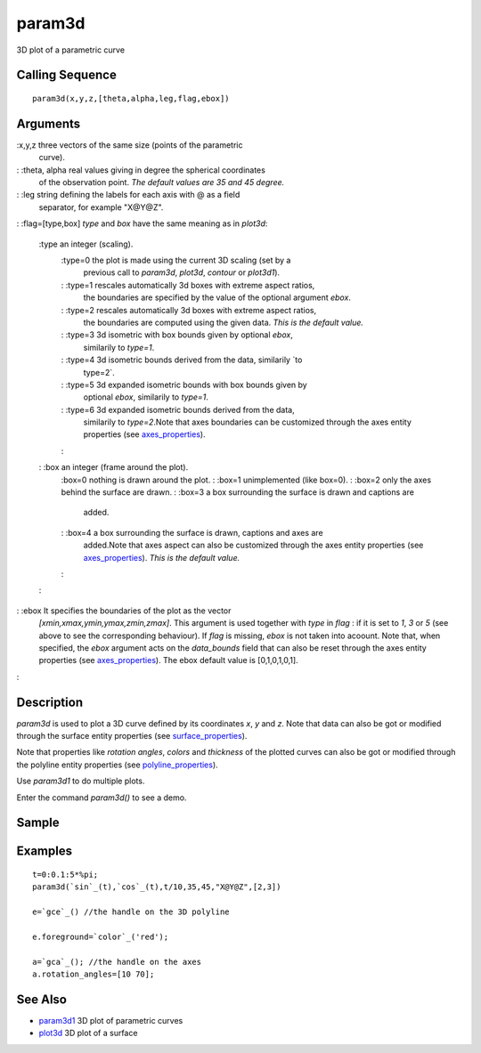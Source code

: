 


param3d
=======

3D plot of a parametric curve



Calling Sequence
~~~~~~~~~~~~~~~~


::

    param3d(x,y,z,[theta,alpha,leg,flag,ebox])




Arguments
~~~~~~~~~

:x,y,z three vectors of the same size (points of the parametric
  curve).
: :theta, alpha real values giving in degree the spherical coordinates
  of the observation point. *The default values are 35 and 45 degree.*
: :leg string defining the labels for each axis with @ as a field
  separator, for example "X@Y@Z".
: :flag=[type,box] `type` and `box` have the same meaning as in
`plot3d`:
    :type an integer (scaling).
        :type=0 the plot is made using the current 3D scaling (set by a
          previous call to `param3d`, `plot3d`, `contour` or `plot3d1`).
        : :type=1 rescales automatically 3d boxes with extreme aspect ratios,
          the boundaries are specified by the value of the optional argument
          `ebox`.
        : :type=2 rescales automatically 3d boxes with extreme aspect ratios,
          the boundaries are computed using the given data. *This is the default
          value.*
        : :type=3 3d isometric with box bounds given by optional `ebox`,
          similarily to `type=1`.
        : :type=4 3d isometric bounds derived from the data, similarily `to
          type=2`.
        : :type=5 3d expanded isometric bounds with box bounds given by
          optional `ebox`, similarily to `type=1`.
        : :type=6 3d expanded isometric bounds derived from the data,
          similarily to `type=2`.Note that axes boundaries can be customized
          through the axes entity properties (see `axes_properties`_).
        :

    : :box an integer (frame around the plot).
        :box=0 nothing is drawn around the plot.
        : :box=1 unimplemented (like box=0).
        : :box=2 only the axes behind the surface are drawn.
        : :box=3 a box surrounding the surface is drawn and captions are
          added.
        : :box=4 a box surrounding the surface is drawn, captions and axes are
          added.Note that axes aspect can also be customized through the axes
          entity properties (see `axes_properties`_). *This is the default
          value.*
        :

    :

: :ebox It specifies the boundaries of the plot as the vector
  `[xmin,xmax,ymin,ymax,zmin,zmax]`. This argument is used together with
  `type` in `flag` : if it is set to `1`, `3` or `5` (see above to see
  the corresponding behaviour). If `flag` is missing, `ebox` is not
  taken into acoount. Note that, when specified, the `ebox` argument
  acts on the `data_bounds` field that can also be reset through the
  axes entity properties (see `axes_properties`_). The ebox default
  value is [0,1,0,1,0,1].
:



Description
~~~~~~~~~~~

`param3d` is used to plot a 3D curve defined by its coordinates `x`,
`y` and `z`. Note that data can also be got or modified through the
surface entity properties (see `surface_properties`_).

Note that properties like `rotation angles`, `colors` and `thickness`
of the plotted curves can also be got or modified through the polyline
entity properties (see `polyline_properties`_).

Use `param3d1` to do multiple plots.

Enter the command `param3d()` to see a demo.



Sample
~~~~~~



Examples
~~~~~~~~


::

    t=0:0.1:5*%pi;
    param3d(`sin`_(t),`cos`_(t),t/10,35,45,"X@Y@Z",[2,3])
    
    e=`gce`_() //the handle on the 3D polyline
    
    e.foreground=`color`_('red');
    
    a=`gca`_(); //the handle on the axes
    a.rotation_angles=[10 70];




See Also
~~~~~~~~


+ `param3d1`_ 3D plot of parametric curves
+ `plot3d`_ 3D plot of a surface


.. _plot3d: plot3d.html
.. _param3d1: param3d1.html
.. _surface_properties: surface_properties.html
.. _axes_properties: axes_properties.html
.. _polyline_properties: polyline_properties.html


